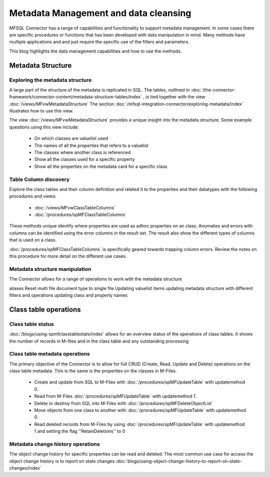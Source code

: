 
Metadata Management and data cleansing
======================================

MFSQL Connector has a range of capabilities and functionality to support metadata management.  In some cases there are specific procedures or functions that has been developed with data manipulation in mind. Many methods have multiple applications and and just require the specific use of the filters and parameters.

This blog highlights the data management capabilities and how to use the methods.

Metadata Structure
------------------

Exploring the metadata structure
~~~~~~~~~~~~~~~~~~~~~~~~~~~~~~~~

A large part of the structure of the metadata is replicated in SQL.  The tables, outlined in :doc:`/the-connector-framework/connector-content/metadata-structure-tables/index` , is tied together with the view :doc:`/views/MFvwMetadataStructure` The section :doc:`/mfsql-integration-connector/exploring-metadata/index` illustrates how to use this view.

The view :doc:`/views/MFvwMetadataStructure` provides a unique insight into the metadata structure.  Some example questions using this view include:

 -  On which classes are valuelist used
 -  The names of all the properties that refers to a valuelist
 -  The classes where another class is referenced
 -  Show all the classes used for a specific property
 -  Show all the properties on the metadata card for a specific class

Table Column discovery
~~~~~~~~~~~~~~~~~~~~~~

Explore the class tables and their column definition and related it to the properties and their datatypes with the following procedures and views:

 -  :doc:`/views/MFvwClassTableColumns`
 -  :doc:`/procedures/spMFClassTableColumns`

These methods unique identify where properties are used as adhoc properties on an class. Anomalies and errors with columns can be identified using the error columns in the result set. The result also show the different types of columns that is used on a class.

:doc:`/procedures/spMFClassTableColumns` is specifically geared towards trapping column errors.  Review the notes on this procedure for more detail on the different use cases.

Metadata structure manipulation
~~~~~~~~~~~~~~~~~~~~~~~~~~~~~~~

The Connector allows for a range of operations to work with the metadata structure

aliases
Reset multi file document type to single file
Updating valuelist items
updating metadata structure with different filters and operations
updating class and property names

Class table operations
----------------------

Class table status
~~~~~~~~~~~~~~~~~~

:doc:`/blogs/using-spmfclasstablestats/index` allows for an overview status of the operations of class tables.  It shows the number of records in M-files and in the class table and any outstanding processing

Class table metadata operations
~~~~~~~~~~~~~~~~~~~~~~~~~~~~~~~

The primary objective of the Connector is to allow for full CRUD (Create, Read, Update and Delete) operations on the class table metadata. This is the same is the properties on the classes in M-Files.

 -  Create and update from SQL to M-Files with :doc:`/procedures/spMFUpdateTable` with updatemethod 0.
 -  Read from M-Files :doc:`/procedures/spMFUpdateTable` with updatemethod 1.
 -  Delete or destroy from SQL into M-Files with :doc:`/procedures/spMFDeleteObjectList`
 -  Move objects from one class to another with :doc:`/procedures/spMFUpdateTable` with updatemethod 0.
 -  Read deleted records from M-Files by using :doc:`/procedures/spMFUpdateTable` with updatemethod 1 and setting the flag ''RetainDeletions'' to 0

Metadata change history operations
~~~~~~~~~~~~~~~~~~~~~~~~~~~~~~~~~~

The object change history for specific properties can be read and deleted. The most common use case for access the object change history is to report on state changes :doc:`blogs/using-object-change-history-to-report-on-state-changes/index`
